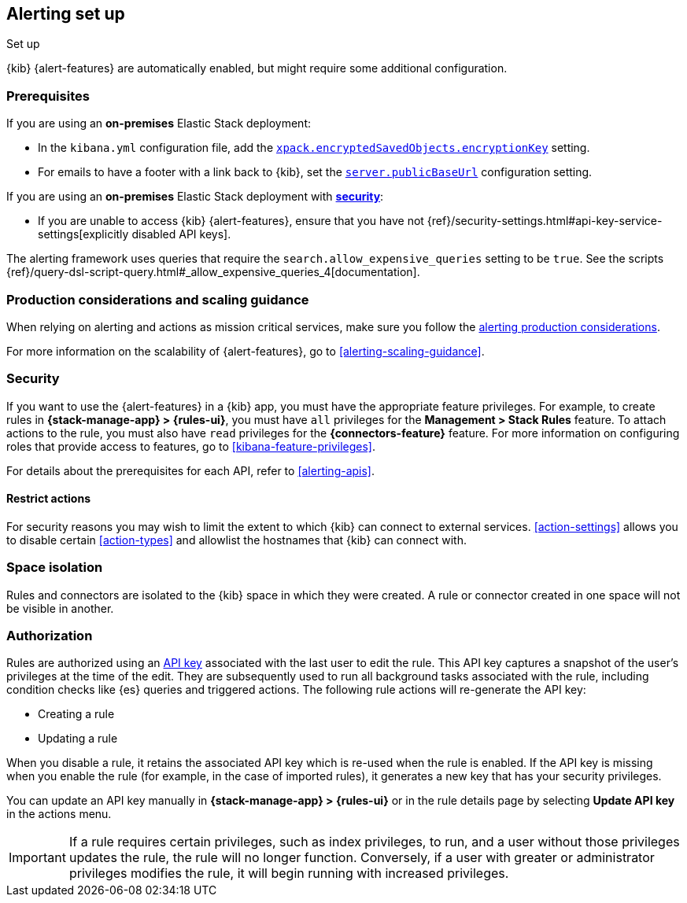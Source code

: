 [role="xpack"]
[[alerting-setup]]
== Alerting set up
++++
<titleabbrev>Set up</titleabbrev>
++++

{kib} {alert-features} are automatically enabled, but might require some additional 
configuration.

[float]
[[alerting-prerequisites]]
=== Prerequisites
If you are using an *on-premises* Elastic Stack deployment:

* In the `kibana.yml` configuration file, add the 
<<general-alert-action-settings,`xpack.encryptedSavedObjects.encryptionKey`>> 
setting.
* For emails to have a footer with a link back to {kib}, set the 
<<server-publicBaseUrl, `server.publicBaseUrl`>> configuration setting.

If you are using an *on-premises* Elastic Stack deployment with 
<<using-kibana-with-security, *security*>>:

* If you are unable to access {kib} {alert-features}, ensure that you have not 
{ref}/security-settings.html#api-key-service-settings[explicitly disabled API keys].

The alerting framework uses queries that require the 
`search.allow_expensive_queries` setting to be `true`. See the scripts 
{ref}/query-dsl-script-query.html#_allow_expensive_queries_4[documentation]. 

[float]
[[alerting-setup-production]]
=== Production considerations and scaling guidance

When relying on alerting and actions as mission critical services, make sure you 
follow the 
<<alerting-production-considerations,alerting production considerations>>.

For more information on the scalability of {alert-features}, go to
<<alerting-scaling-guidance>>.

[float]
[[alerting-security]]
=== Security

If you want to use the {alert-features} in a {kib} app, you must have the
appropriate feature privileges. For example, to create rules in
*{stack-manage-app} > {rules-ui}*, you must have `all` privileges for the
*Management > Stack Rules* feature. To attach actions to the rule, you must also
have `read` privileges for the *{connectors-feature}* feature. For more
information on configuring roles that provide access to features, go to
<<kibana-feature-privileges>>.

For details about the prerequisites for each API, refer to <<alerting-apis>>.

[float]
[[alerting-restricting-actions]]
==== Restrict actions

For security reasons you may wish to limit the extent to which {kib} can connect 
to external services. <<action-settings>> allows you to disable certain 
<<action-types>> and allowlist the hostnames that {kib} can connect with.

[float]
[[alerting-spaces]]
=== Space isolation

Rules and connectors are isolated to the {kib} space in which they were created. 
A rule or connector created in one space will not be visible in another. 

[float]
[[alerting-authorization]]
=== Authorization

Rules are authorized using an <<api-keys,API key>> associated with the last user 
to edit the rule. This API key captures a snapshot of the user's privileges at 
the time of the edit. They are subsequently used to run all background tasks 
associated with the rule, including condition checks like {es} queries and 
triggered actions. The following rule actions will re-generate the API key:

* Creating a rule
* Updating a rule

When you disable a rule, it retains the associated API key which is re-used when 
the rule is enabled. If the API key is missing when you enable the rule (for 
example, in the case of imported rules), it generates a new key that has your 
security privileges.

You can update an API key manually in 
**{stack-manage-app} > {rules-ui}** or in the rule details page by selecting 
**Update API key** in the actions menu.

[IMPORTANT]
==============================================
If a rule requires certain privileges, such as index privileges, to run, and a 
user without those privileges updates the rule, the rule will no longer 
function. Conversely, if a user with greater or administrator privileges 
modifies the rule, it will begin running with increased privileges.
==============================================
